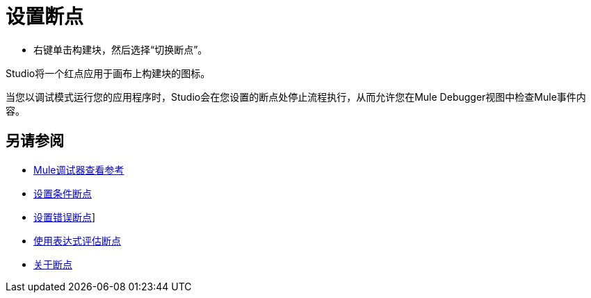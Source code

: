= 设置断点

* 右键单击构建块，然后选择“切换断点”。

Studio将一个红点应用于画布上构建块的图标。

当您以调试模式运行您的应用程序时，Studio会在您设置的断点处停止流程执行，从而允许您在Mule Debugger视图中检查Mule事件内容。

== 另请参阅

*  link:/anypoint-studio/v/7.1/mule-debugger-view-reference[Mule调试器查看参考]
*  link:/anypoint-studio/v/7.1/to-set-conditional-breakpoints[设置条件断点]
*  link:/anypoint-studio/v/7.1/to-set-error-breakpoints[设置错误断点]]
*  link:/anypoint-studio/v/7.1/to-evaluate-breakpoint-using-expression[使用表达式评估断点]
*  link:/anypoint-studio/v/7.1/breakpoints-concepts[关于断点]
